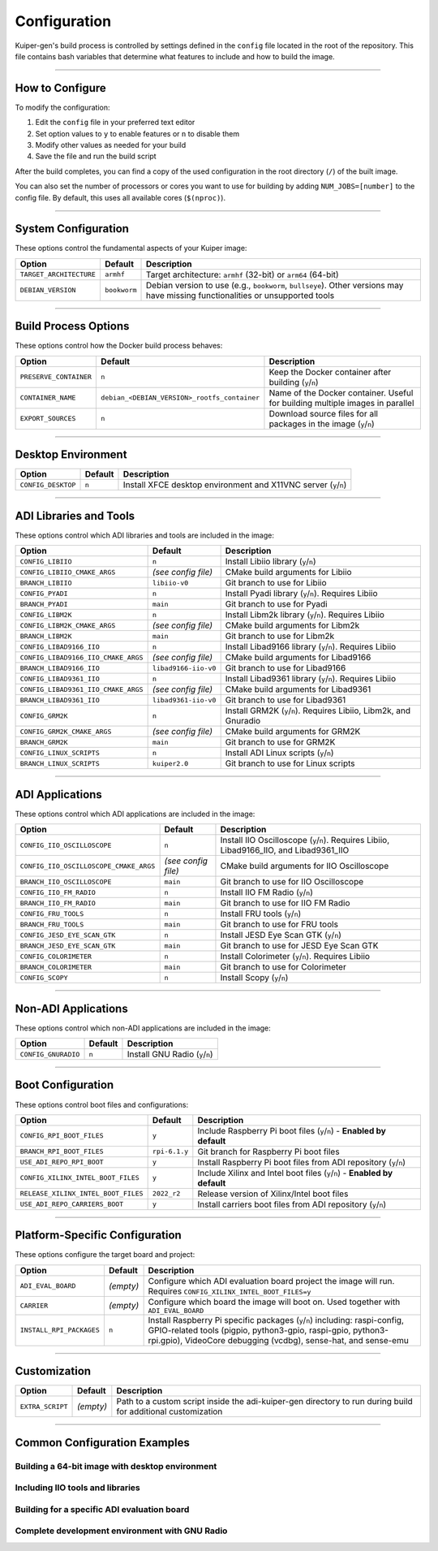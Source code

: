 .. _configuration:

Configuration
=============

Kuiper-gen's build process is controlled by settings defined in the ``config`` 
file located in the root of the repository. This file contains bash variables 
that determine what features to include and how to build the image.

----

How to Configure
----------------

To modify the configuration:

1. Edit the ``config`` file in your preferred text editor
2. Set option values to ``y`` to enable features or ``n`` to disable them
3. Modify other values as needed for your build
4. Save the file and run the build script

After the build completes, you can find a copy of the used configuration in 
the root directory (``/``) of the built image.

You can also set the number of processors or cores you want to use for 
building by adding ``NUM_JOBS=[number]`` to the config file. By default, 
this uses all available cores (``$(nproc)``).

----

System Configuration
--------------------

These options control the fundamental aspects of your Kuiper image:

.. list-table::
   :header-rows: 1
   :class: bold-header

   * - Option
     - Default
     - Description
   * - ``TARGET_ARCHITECTURE``
     - ``armhf``
     - Target architecture: ``armhf`` (32-bit) or ``arm64`` (64-bit)
   * - ``DEBIAN_VERSION``
     - ``bookworm``
     - Debian version to use (e.g., ``bookworm``, ``bullseye``). Other 
       versions may have missing functionalities or unsupported tools

----

Build Process Options
---------------------

These options control how the Docker build process behaves:

.. list-table::
   :header-rows: 1
   :class: bold-header

   * - Option
     - Default
     - Description
   * - ``PRESERVE_CONTAINER``
     - ``n``
     - Keep the Docker container after building (``y``/``n``)
   * - ``CONTAINER_NAME``
     - ``debian_<DEBIAN_VERSION>_rootfs_container``
     - Name of the Docker container. Useful for building multiple 
       images in parallel
   * - ``EXPORT_SOURCES``
     - ``n``
     - Download source files for all packages in the image (``y``/``n``)

----

Desktop Environment
-------------------

.. list-table::
   :header-rows: 1
   :class: bold-header

   * - Option
     - Default
     - Description
   * - ``CONFIG_DESKTOP``
     - ``n``
     - Install XFCE desktop environment and X11VNC server (``y``/``n``)

----

ADI Libraries and Tools
-----------------------

These options control which ADI libraries and tools are included in the image:

.. list-table::
   :header-rows: 1
   :class: bold-header

   * - Option
     - Default
     - Description
   * - ``CONFIG_LIBIIO``
     - ``n``
     - Install Libiio library (``y``/``n``)
   * - ``CONFIG_LIBIIO_CMAKE_ARGS``
     - *(see config file)*
     - CMake build arguments for Libiio
   * - ``BRANCH_LIBIIO``
     - ``libiio-v0``
     - Git branch to use for Libiio
   * - ``CONFIG_PYADI``
     - ``n``
     - Install Pyadi library (``y``/``n``). Requires Libiio
   * - ``BRANCH_PYADI``
     - ``main``
     - Git branch to use for Pyadi
   * - ``CONFIG_LIBM2K``
     - ``n``
     - Install Libm2k library (``y``/``n``). Requires Libiio
   * - ``CONFIG_LIBM2K_CMAKE_ARGS``
     - *(see config file)*
     - CMake build arguments for Libm2k
   * - ``BRANCH_LIBM2K``
     - ``main``
     - Git branch to use for Libm2k
   * - ``CONFIG_LIBAD9166_IIO``
     - ``n``
     - Install Libad9166 library (``y``/``n``). Requires Libiio
   * - ``CONFIG_LIBAD9166_IIO_CMAKE_ARGS``
     - *(see config file)*
     - CMake build arguments for Libad9166
   * - ``BRANCH_LIBAD9166_IIO``
     - ``libad9166-iio-v0``
     - Git branch to use for Libad9166
   * - ``CONFIG_LIBAD9361_IIO``
     - ``n``
     - Install Libad9361 library (``y``/``n``). Requires Libiio
   * - ``CONFIG_LIBAD9361_IIO_CMAKE_ARGS``
     - *(see config file)*
     - CMake build arguments for Libad9361
   * - ``BRANCH_LIBAD9361_IIO``
     - ``libad9361-iio-v0``
     - Git branch to use for Libad9361
   * - ``CONFIG_GRM2K``
     - ``n``
     - Install GRM2K (``y``/``n``). Requires Libiio, Libm2k, and Gnuradio
   * - ``CONFIG_GRM2K_CMAKE_ARGS``
     - *(see config file)*
     - CMake build arguments for GRM2K
   * - ``BRANCH_GRM2K``
     - ``main``
     - Git branch to use for GRM2K
   * - ``CONFIG_LINUX_SCRIPTS``
     - ``n``
     - Install ADI Linux scripts (``y``/``n``)
   * - ``BRANCH_LINUX_SCRIPTS``
     - ``kuiper2.0``
     - Git branch to use for Linux scripts

----

ADI Applications
----------------

These options control which ADI applications are included in the image:

.. list-table::
   :header-rows: 1
   :class: bold-header

   * - Option
     - Default
     - Description
   * - ``CONFIG_IIO_OSCILLOSCOPE``
     - ``n``
     - Install IIO Oscilloscope (``y``/``n``). Requires Libiio, 
       Libad9166_IIO, and Libad9361_IIO
   * - ``CONFIG_IIO_OSCILLOSCOPE_CMAKE_ARGS``
     - *(see config file)*
     - CMake build arguments for IIO Oscilloscope
   * - ``BRANCH_IIO_OSCILLOSCOPE``
     - ``main``
     - Git branch to use for IIO Oscilloscope
   * - ``CONFIG_IIO_FM_RADIO``
     - ``n``
     - Install IIO FM Radio (``y``/``n``)
   * - ``BRANCH_IIO_FM_RADIO``
     - ``main``
     - Git branch to use for IIO FM Radio
   * - ``CONFIG_FRU_TOOLS``
     - ``n``
     - Install FRU tools (``y``/``n``)
   * - ``BRANCH_FRU_TOOLS``
     - ``main``
     - Git branch to use for FRU tools
   * - ``CONFIG_JESD_EYE_SCAN_GTK``
     - ``n``
     - Install JESD Eye Scan GTK (``y``/``n``)
   * - ``BRANCH_JESD_EYE_SCAN_GTK``
     - ``main``
     - Git branch to use for JESD Eye Scan GTK
   * - ``CONFIG_COLORIMETER``
     - ``n``
     - Install Colorimeter (``y``/``n``). Requires Libiio
   * - ``BRANCH_COLORIMETER``
     - ``main``
     - Git branch to use for Colorimeter
   * - ``CONFIG_SCOPY``
     - ``n``
     - Install Scopy (``y``/``n``)

----

Non-ADI Applications
--------------------

These options control which non-ADI applications are included in the image:

.. list-table::
   :header-rows: 1
   :class: bold-header

   * - Option
     - Default
     - Description
   * - ``CONFIG_GNURADIO``
     - ``n``
     - Install GNU Radio (``y``/``n``)

----

Boot Configuration
------------------

These options control boot files and configurations:

.. list-table::
   :header-rows: 1
   :class: bold-header

   * - Option
     - Default
     - Description
   * - ``CONFIG_RPI_BOOT_FILES``
     - ``y``
     - Include Raspberry Pi boot files (``y``/``n``) - 
       **Enabled by default**
   * - ``BRANCH_RPI_BOOT_FILES``
     - ``rpi-6.1.y``
     - Git branch for Raspberry Pi boot files
   * - ``USE_ADI_REPO_RPI_BOOT``
     - ``y``
     - Install Raspberry Pi boot files from ADI repository (``y``/``n``)
   * - ``CONFIG_XILINX_INTEL_BOOT_FILES``
     - ``y``
     - Include Xilinx and Intel boot files (``y``/``n``) - 
       **Enabled by default**
   * - ``RELEASE_XILINX_INTEL_BOOT_FILES``
     - ``2022_r2``
     - Release version of Xilinx/Intel boot files
   * - ``USE_ADI_REPO_CARRIERS_BOOT``
     - ``y``
     - Install carriers boot files from ADI repository (``y``/``n``)

----

Platform-Specific Configuration
-------------------------------

These options configure the target board and project:

.. list-table::
   :header-rows: 1
   :class: bold-header

   * - Option
     - Default
     - Description
   * - ``ADI_EVAL_BOARD``
     - *(empty)*
     - Configure which ADI evaluation board project the image will run. 
       Requires ``CONFIG_XILINX_INTEL_BOOT_FILES=y``
   * - ``CARRIER``
     - *(empty)*
     - Configure which board the image will boot on. Used together 
       with ``ADI_EVAL_BOARD``
   * - ``INSTALL_RPI_PACKAGES``
     - ``n``
     - Install Raspberry Pi specific packages (``y``/``n``) including: 
       raspi-config, GPIO-related tools (pigpio, python3-gpio, raspi-gpio, 
       python3-rpi.gpio), VideoCore debugging (vcdbg), sense-hat, and sense-emu

----

Customization
-------------

.. list-table::
   :header-rows: 1
   :class: bold-header

   * - Option
     - Default
     - Description
   * - ``EXTRA_SCRIPT``
     - *(empty)*
     - Path to a custom script inside the adi-kuiper-gen directory to run 
       during build for additional customization

----

Common Configuration Examples
-----------------------------

Building a 64-bit image with desktop environment
~~~~~~~~~~~~~~~~~~~~~~~~~~~~~~~~~~~~~~~~~~~~~~~~~

.. code-block:: bash
   :caption: config file settings

   TARGET_ARCHITECTURE=arm64
   CONFIG_DESKTOP=y

Including IIO tools and libraries
~~~~~~~~~~~~~~~~~~~~~~~~~~~~~~~~~~

.. code-block:: bash
   :caption: config file settings

   CONFIG_LIBIIO=y
   CONFIG_IIO_OSCILLOSCOPE=y  # This will require LIBAD9166_IIO and LIBAD9361_IIO

Building for a specific ADI evaluation board
~~~~~~~~~~~~~~~~~~~~~~~~~~~~~~~~~~~~~~~~~~~~~

.. code-block:: bash
   :caption: config file settings

   ADI_EVAL_BOARD=ad9361-fmcomms2
   CARRIER=zedboard

Complete development environment with GNU Radio
~~~~~~~~~~~~~~~~~~~~~~~~~~~~~~~~~~~~~~~~~~~~~~~~

.. code-block:: bash
   :caption: config file settings

   CONFIG_DESKTOP=y
   CONFIG_LIBIIO=y
   CONFIG_LIBM2K=y
   CONFIG_GNURADIO=y
   CONFIG_GRM2K=y
